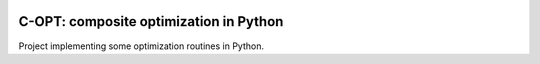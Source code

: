 .. image:: https://travis-ci.org/fabianp/copt.svg?branch=master
    :target: https://travis-ci.org/fabianp/copt
.. image:: https://coveralls.io/repos/github/fabianp/copt/badge.svg?branch=master
   :target: https://coveralls.io/github/fabianp/copt?branch=master

C-OPT: composite optimization in Python
=======================================

Project implementing some optimization routines in Python.